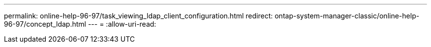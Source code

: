 ---
permalink: online-help-96-97/task_viewing_ldap_client_configuration.html 
redirect: ontap-system-manager-classic/online-help-96-97/concept_ldap.html 
---
= 
:allow-uri-read: 



